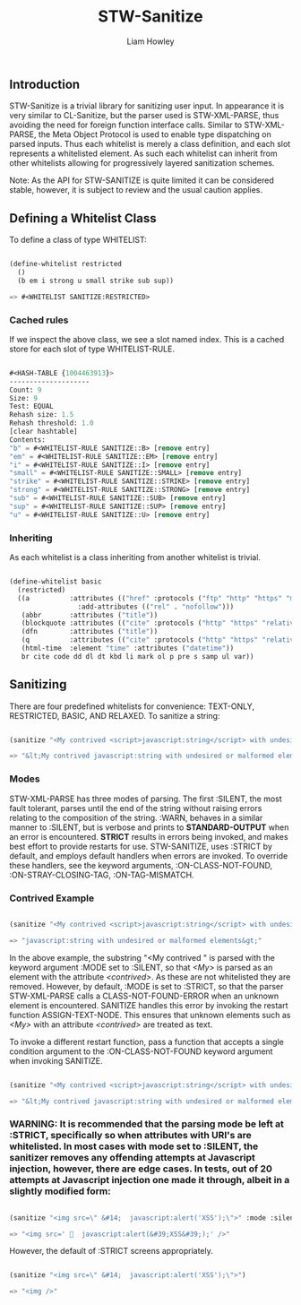 #+LATEX_CLASS: stw-documentation
#+TITLE: STW-Sanitize
#+AUTHOR: Liam Howley

#+OPTIONS: toc

** Introduction

STW-Sanitize is a trivial library for sanitizing user input. In appearance it is very similar to CL-Sanitize, but the parser used is STW-XML-PARSE, thus avoiding the need for foreign function interface calls. Similar to STW-XML-PARSE, the Meta Object Protocol is used to enable type dispatching on parsed inputs. Thus each whitelist is merely a class definition, and each slot represents a whitelisted element. As such each whitelist can inherit from other whitelists allowing for progressively layered sanitization schemes. 

Note: As the API for STW-SANITIZE is quite limited it can be considered stable, however, it is subject to review and the usual caution applies.

** Defining a Whitelist Class

To define a class of type WHITELIST:

#+BEGIN_SRC lisp

(define-whitelist restricted
  ()
  (b em i strong u small strike sub sup))
  
=> #<WHITELIST SANITIZE:RESTRICTED>

#+END_SRC

*** Cached rules

If we inspect the above class, we see a slot named index. This is a cached store for each slot of type WHITELIST-RULE.

#+BEGIN_SRC lisp

#<HASH-TABLE {1004463913}>
--------------------
Count: 9
Size: 9
Test: EQUAL
Rehash size: 1.5
Rehash threshold: 1.0
[clear hashtable]
Contents: 
"b" = #<WHITELIST-RULE SANITIZE::B> [remove entry]
"em" = #<WHITELIST-RULE SANITIZE::EM> [remove entry]
"i" = #<WHITELIST-RULE SANITIZE::I> [remove entry]
"small" = #<WHITELIST-RULE SANITIZE::SMALL> [remove entry]
"strike" = #<WHITELIST-RULE SANITIZE::STRIKE> [remove entry]
"strong" = #<WHITELIST-RULE SANITIZE::STRONG> [remove entry]
"sub" = #<WHITELIST-RULE SANITIZE::SUB> [remove entry]
"sup" = #<WHITELIST-RULE SANITIZE::SUP> [remove entry]
"u" = #<WHITELIST-RULE SANITIZE::U> [remove entry]

#+END_SRC

*** Inheriting

As each whitelist is a class inheriting from another whitelist is trivial.
  
#+BEGIN_SRC lisp

(define-whitelist basic
  (restricted)
  ((a          :attributes (("href" :protocols ("ftp" "http" "https" "mailto" "relative")))
	             :add-attributes (("rel" . "nofollow")))
   (abbr       :attributes ("title"))
   (blockquote :attributes (("cite" :protocols ("http" "https" "relative"))))
   (dfn        :attributes ("title"))
   (q          :attributes (("cite" :protocols ("http" "https" "relative"))))
   (html-time  :element "time" :attributes ("datetime"))
   br cite code dd dl dt kbd li mark ol p pre s samp ul var))

#+END_SRC

** Sanitizing

There are four predefined whitelists for convenience: TEXT-ONLY, RESTRICTED, BASIC, AND RELAXED.  To sanitize a string:

#+BEGIN_SRC lisp

(sanitize "<My contrived <script>javascript:string</script> with undesired or malformed elements>" (find-class 'basic) :mode :strict)

=> "&lt;My contrived javascript:string with undesired or malformed elements&gt;"

#+END_SRC

*** Modes

STW-XML-PARSE has three modes of parsing. The first :SILENT, the most fault tolerant, parses until the end of the string without raising errors relating to the composition of the string. :WARN, behaves in a similar manner to :SILENT, but is verbose and prints to *STANDARD-OUTPUT* when an error is encountered. *STRICT* results in errors being invoked, and makes best effort to provide restarts for use. STW-SANITIZE, uses :STRICT by default, and employs default handlers when errors are invoked. To override these handlers, see the keyword arguments, :ON-CLASS-NOT-FOUND, :ON-STRAY-CLOSING-TAG, :ON-TAG-MISMATCH.

*** Contrived Example

#+BEGIN_SRC lisp

(sanitize "<My contrived <script>javascript:string</script> with undesired or malformed elements>" (find-class 'basic) :mode :silent)

=> "javascript:string with undesired or malformed elements&gt;"

#+END_SRC

In the above example, the substring "<My contrived " is parsed with the keyword argument :MODE set to :SILENT, so that /<My>/ is parsed as an element with the attribute /<contrived>/.  As these are not whitelisted they are removed. However, by default, :MODE is set to :STRICT, so that the parser STW-XML-PARSE calls a CLASS-NOT-FOUND-ERROR when an unknown element is encountered. SANITIZE handles this error by invoking the restart function ASSIGN-TEXT-NODE. This ensures that unknown elements such as /<My>/ with an attribute /<contrived>/ are treated as text. 

To invoke a different restart function, pass a function that accepts a single condition argument to the :ON-CLASS-NOT-FOUND keyword argument when invoking SANITIZE.

#+BEGIN_SRC lisp

(sanitize "<My contrived <script>javascript:string</script> with undesired or malformed elements>" (find-class 'basic) :mode :strict)

=> "&lt;My contrived javascript:string with undesired or malformed elements&gt;"

#+END_SRC

*** WARNING: It is recommended that the parsing mode be left at :STRICT, specifically so when attributes with URI's are whitelisted. In most cases with mode set to :SILENT, the sanitizer removes any offending attempts at Javascript injection, however, there are edge cases. In tests, out of 20 attempts at Javascript injection one made it through, albeit in a slightly modified form:

#+BEGIN_SRC lisp

(sanitize "<img src=\" &#14;  javascript:alert('XSS');\">" :mode :silent)

=> "<img src='   javascript:alert(&#39;XSS&#39;);' />"

#+END_SRC

However, the default of :STRICT screens appropriately.

#+BEGIN_SRC lisp

(sanitize "<img src=\" &#14;  javascript:alert('XSS');\">")

=> "<img />"

#+END_SRC
